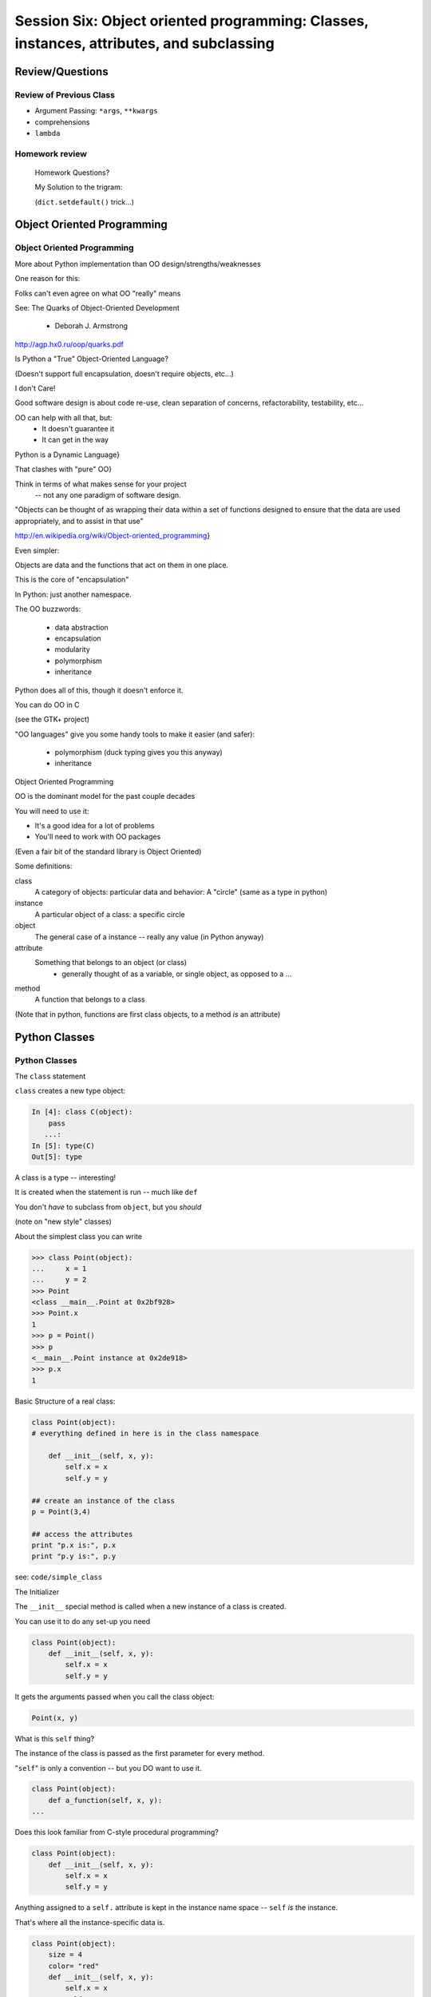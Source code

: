 
.. Foundations 2: Python slides file, created by
   hieroglyph-quickstart on Wed Apr  2 18:42:06 2014.

******************************************************************************************
Session Six: Object oriented programming: Classes, instances, attributes, and subclassing
******************************************************************************************


================
Review/Questions
================

Review of Previous Class
------------------------

* Argument Passing: ``*args``, ``**kwargs``

* comprehensions

* ``lambda``


Homework review
---------------
  
  Homework Questions?
  
  My Solution to the trigram:
  
  (``dict.setdefault()``  trick...)

  
===========================
Object Oriented Programming
===========================

Object Oriented Programming
---------------------------

More about Python implementation than OO design/strengths/weaknesses

One reason for this:

Folks can't even agree on what OO "really" means

See: The Quarks of Object-Oriented Development

  - Deborah J. Armstrong

http://agp.hx0.ru/oop/quarks.pdf


.. nextslide::

Is Python a "True" Object-Oriented Language?

(Doesn't support full encapsulation, doesn't require
objects, etc...)

.. nextslide::

I don't Care!

Good software design is about code re-use, clean separation of concerns,
refactorability, testability, etc...

OO can help with all that, but:
  * It doesn't guarantee it
  * It can get in the way

.. nextslide::


Python is a Dynamic Language}

That clashes with "pure" OO}

Think in terms of what makes sense for your project
 -- not any one paradigm of software design.


.. nextslide::


"Objects can be thought of as wrapping their data 
within a set of functions designed to ensure that 
the data are used appropriately, and to assist in 
that use"


http://en.wikipedia.org/wiki/Object-oriented_programming}

.. nextslide::

Even simpler:


Objects are data and the functions that act on them in one place.

This is the core of "encapsulation"

In Python: just another namespace.

.. nextslide::

The OO buzzwords:

  * data abstraction
  * encapsulation
  * modularity
  * polymorphism
  * inheritance

Python does all of this, though it doesn't enforce it.

.. nextslide::

You can do OO in C

(see the GTK+ project)


"OO languages" give you some handy tools to make it easier (and safer):

  * polymorphism (duck typing gives you this anyway)
  * inheritance


Object Oriented Programming

.. nextslide::

OO is the dominant model for the past couple decades

You will need to use it:

- It's a good idea for a lot of problems

- You'll need to work with OO packages

(Even a fair bit of the standard library is Object Oriented)


.. nextslide::

Some definitions:

class
  A category of objects: particular data and behavior: A "circle" (same as a type in python)

instance
  A particular object of a class: a specific circle

object
  The general case of a instance -- really any value (in Python anyway)

attribute
  Something that belongs to an object (or class)
    - generally thought of as a variable, or single object, as opposed to a ...

method
  A function that belongs to a class

(Note that in python, functions are first class objects, to a method *is* an attribute)


==============
Python Classes
==============

Python Classes
--------------

The ``class``  statement

``class``  creates a new type object:

.. code-block:: ipython 

    In [4]: class C(object):
        pass
       ...:
    In [5]: type(C)
    Out[5]: type

A class is a type -- interesting!

It is created when the statement is run -- much like ``def``

You don't *have* to subclass from ``object``, but you *should* 

(note on "new style" classes)

.. nextslide::

About the simplest class you can write

.. code-block:: python

    >>> class Point(object):
    ...     x = 1
    ...     y = 2
    >>> Point
    <class __main__.Point at 0x2bf928>
    >>> Point.x
    1
    >>> p = Point()
    >>> p
    <__main__.Point instance at 0x2de918>
    >>> p.x
    1

.. nextslide::

Basic Structure of a real class:

.. code-block:: python
    
    class Point(object):
    # everything defined in here is in the class namespace

        def __init__(self, x, y):
            self.x = x
            self.y = y

    ## create an instance of the class
    p = Point(3,4)

    ## access the attributes
    print "p.x is:", p.x
    print "p.y is:", p.y


see: ``code/simple_class``

.. nextslide::

The Initializer

The ``__init__``  special method is called when a new instance of a class is created.

You can use it to do any set-up you need

.. code-block:: python  

    class Point(object):
        def __init__(self, x, y):
            self.x = x
            self.y = y


It gets the arguments passed when you call the class object:

.. code-block:: python  

    Point(x, y)

.. nextslide::


What is this ``self`` thing?

The instance of the class is passed as the first parameter for every method.

"``self``" is only a convention -- but you DO want to use it.

.. code-block:: python  
    
    class Point(object):
        def a_function(self, x, y):
    ...


Does this look familiar from C-style procedural programming?

.. code-block:: python

    class Point(object):
        def __init__(self, x, y):
            self.x = x
            self.y = y


Anything assigned to a ``self.``  attribute is kept in the instance
name space -- ``self`` *is* the instance.

That's where all the instance-specific data is.


.. code-block:: python  

    class Point(object):
        size = 4
        color= "red"
        def __init__(self, x, y):
            self.x = x
            self.y = y


Anything assigned in the class scope is a class attribute -- every
instance of the class shares the same one.

Note: the methods defined by ``def`` are class attributes as well.

The class is one namespace, the instance is another.

.. nextslide::

.. code-block:: python  

    class Point(object):
        size = 4
        color= "red"
    ...
        def get_color():
            return self.color
    >>> p3.get_color()
     'red'


class attributes are accessed with ``self``  also.


.. nextslide::

Typical methods:

.. code-block:: python  

    class Circle(object):
        color = "red"

        def __init__(self, diameter):
            self.diameter = diameter

        def grow(self, factor=2):
            self.diameter = self.diameter * factor


Methods take some parameters, manipulate the attributes in ``self``.

They may or may not return something useful.

.. nextslide::

Gotcha!

.. code-block:: python  

    ...
        def grow(self, factor=2):
            self.diameter = self.diameter * factor
    ...
    In [205]: C = Circle(5)
    In [206]: C.grow(2,3)

    TypeError: grow() takes at most 2 arguments (3 given)

Huh???? I only gave 2}

``self`` is implicitly passed in for you by python.

LAB / homework
---------------

Let's say you need to render some html..

The goal is to build a set of classes that render an html page:

``code/session06/sample_html.html`` 

We'll start with a single class, then add some sub-classes to specialize the behavior

More details in ``code/session06/LAB_instuctions.rst`` 

.. nextslide::

Step 1:

* Create an "Element" class for rendering an html element (xml element).
* It should have class attributes for the tag name  and the
  indentation
* the constructor signature should look like:
    ``Element(content=None)``  where content is a string
* It should have an "append" method that can add another string to the content
* It should have a ``render(file_out, ind = "")``  method that renders the tag and the strings in the content.
     ``file_out``  could be any file-like object.
     ``ind``  is a string with enough spaces to indent properly.


=======================
Subclassing/Inheritance
=======================

Inheritance
-----------

In object-oriented programming (OOP), inheritance is a way to reuse code of existing objects, or to establish a subtype from an existing object.


Objects are defined by classes, classes can inherit attributes and behavior from pre-existing classes called base classes or super classes.

The resulting classes are known as derived classes or subclasses.

(http://en.wikipedia.org/wiki/Inheritance_%28object-oriented_programming%29})

Subclassing
-----------

A subclass "inherits" all the attributes (methods, etc) of the parent class.

You can then change ("override") some or all of the attributes to change the behavior.

You can also add new attributes to extend the behavior.

The simplest subclass in Python:

.. code-block:: python 

    class A_Subclass(The_SuperClass):
        pass

``A_subclass``  now has exactly the same behavior as ``The_SuperClass`` 

NOTE: when we put ``object`` in there, it means we are deriving from object -- getting core functionality of all objects.

Overriding attributes
---------------------

Overriding is as simple as creating a new attribute with the same name:

.. code-block:: python     

    class Circle(object):
        color = "red"

    ...

    class NewCircle(Circle):
        color = "blue"
    >>> nc = NewCircle
    >>> print nc.color
    blue


all the ``self``  instances will have the new attribute.

Overriding methods
------------------

Same thing, but with methods (remember, a method *is* an attribute in python)

.. code-block:: python 

    class Circle(object):

    ...

        def grow(self, factor=2):
            """grows the circle's diameter by factor"""
            self.diameter = self.diameter * factor

    ...

    class NewCircle(Circle):

    ...

        def grow(self, factor=2):
            """grows the area by factor..."""
            self.diameter = self.diameter * math.sqrt(2)


all the instances will have the new method

.. nextslide::

Here's a program design suggestion: whenever you override a method, the
interface of the new method should be the same as the old.  It should take
the same parameters, return the same type, and obey the same preconditions
and postconditions.  If you obey this rule, you will find that any function
designed to work with an instance of a superclass, like a Deck, will also work
with instances of subclasses like a Hand or PokerHand.  If you violate this
rule, your code will collapse like (sorry) a house of cards.

[ThinkPython 18.10]

LAB / Homework
---------------

Step 2:

*  Create a couple subclasses of ``Element`` , for a ``<body>``  tag and ``<p>``  tag. Simply override the ``tag``  class attribute.
* Extend the ``Element.render()``  method so that it can render other elements inside the tag in addition to strings. Simple recursion should do it. i.e. it can call the ``render()``  method of the elements it contains.
* Deal with the content items that could be either simple strings or ``Element`` s with ``render``  methods ... there are a few ways to handle that.

.. nextslide::

Step 3:

* Create a ``<head>``  element -- simple subclass.
* Create a ``OneLineTag``  subclass of Element: It should override the render method, to render everything on one line -- for the simple tags, like:

        ``<title> PythonClass - Class 6 example </title>`` 

* Create a Title subclass of ``OneLineTag``  class for the title.
* You should now be able to render an html doc with a head element, with a ``title``  element in that, and a body element with some ``<P>`` elements and some text.

.. nextslide::

Demo of class vs. instance attributes

===================
More on Subclassing
===================

Overriding \_\_init\_\_
-----------------------
``__init__`` common method to override}

You often need to call the super class ``__init__``  as well}

::
    

    class Circle(object):
        color = "red"
        def __init__(self, diameter):
            self.diameter = diameter
    ...
    class CircleR(Circle):
        def __init__(self, radius):
            diameter = radius*2
            Circle.__init__(self, diameter)



exception to: "don't change the method signature" rule.

More subclassing
----------------
You can also call the superclass' other methods:}

::
    

    class Circle(object):
    ...
        def get_area(self, diameter):
            return math.pi * (diameter/2.0)**2
    class CircleR2(Circle):
    ...
        def get_area(self):
            return Circle.get_area(self, self.radius*2)



There is nothing special about ``__init__``  except that it gets called automatically.

When to Subclass
----------------

"Is a" relationship: Subclass/inheritance}

"Has a" relationship: Composition}

When to Subclass
----------------
"Is a" vs "Has a" }

You may have a class that needs to accumulate an arbitrary number of objects.

A list can do that -- so should you subclass list?

Ask yourself:

-- Is your class a list (with some extra functionality)?
or
-- Does you class HAVE a list?

You only want to subclass list if your class could be used anywhere a list can be used.

Attribute resolution order
--------------------------
When you access an attribute:

``An_Instance.something`` }

Python looks for it in this order:}


  * Is it an instance attribute ?
  * Is it a class attribute ?
  * Is it a superclass attribute ?
  * Is it a super-superclass attribute ?
  * ...


It can get more complicated...
{\small
http://www.python.org/getit/releases/2.3/mro/} 
http://python-history.blogspot.com/2010/06/method-resolution-order.html}
}

What are Python classes, really?
--------------------------------
Putting aside the OO theory...}

Python classes are:}

  * Namespaces
  
    * One for the class object
    * One for each instance
  
  * Attribute resolution order
  * Auto tacking-on of ``self`` 


That's about it -- really!}

Type-Based dispatch
-------------------
From Think Python:}
::
    

      if isinstance(other, A_Class):
          Do_something_with_other
      else:
          Do_something_else



Usually better to use "duck typing" (polymorphism)}

But when it's called for:}

    * ``isinstance()`` 
    * ``issubclass()`` 


GvR: "Five Minute Multi- methods in Python":
http://www.artima.com/weblogs/viewpost.jsp?thread=101605} }

LAB
---
We're going to do the rest: steps 4 - 8}

(Still using ``week-06/code/htmlrender`` )

Step 4:

* Extend the Element class to accept a set of attributes as keywords to the
  constructor, i.e.:

.. code-block:: python  

  Element("some text content",
          id="TheList",
          style="line-height:200\%")


( remember ``**kwargs``  ? )

* The render method will need to be extended to render the attributes properly.


You can now render some ``<p>``  tags (and others) with attributes

.. nextslide::

Step 5:

* Create a ``SelfClosingTag``  subclass of ``Element`` , to render tags like: ``<hr /> and <br />``  (horizontal rule and line break).
* You will need to override the render method to render just the one tag and attributes.
* create a couple subclasses of SelfClosingTag for ``<hr>`` and ``<br />``  (Line break) or ??? if you like
   
You can now render an html page with a proper ``<head>``  (``<meta />``  and ``<title>``  elements)

.. nextslide::

*  Create an ``A``  class for an anchor (link) element. Its constructor should look like: ``A(self, link, content)``  -- where link is the link, and content is what you see. It can be called like so: ``A("http://google.com", "link")`` 
* You should be able to subclass from ``Element`` , and only override the ``__init__`` -- Calling the ``Element __init__``  from the  ``A __init__`` 


You can now add a link to your web page.

Step 7:

* Create ``Ul``  class for an unordered list (really simple subclass of Element)
* Create ``Li``  class for an element in a list (also really simple)
* add a list to your web page.
* Create a Header class -- this one should take an integer argument for the header level. i.e ``<h1>, <h2>, <h3>`` , called like:
* ``H(2, "The text of the header")``  for an ``<h2>``  header
* It can subclass from ``OneLineTag``  -- overriding the ``__init__`` , then callingthe superclass ``__init__`` 


Step 8:

* Update the Html element class to render the "``<!DOCTYPE html>`` " tag at the head of the page, before the ``html``  element.
* You can do this by subclassing ``Element`` , overriding ``render()`` , but then calling ``Element.render()``  from ``Html.render()`` .
* Create a subclass of ``SelfClosingTag``  for ``<meta charset="UTF-8" />``  and add the meta element to the beginning of the head element to give your document an encoding.
* The doctype and encoding are HTML 5 and you can check this at: validator.w3.org.


You now have a pretty full-featured html renderer

Review of HTML renderer lab
---------------------------
You have built an html generator, using:}
  
* A Base Class with a couple methods
* Subclasses overriding class attributes
* Subclasses overriding a method
* Subclasses overriding the ``__init__`` 
  

These are the core OO approaches

If you don't have it working, or don't think you "get" it: work on it for homework, and ask questions.


===================
More on Subclassing
===================

Overriding __init__
-----------------------

``__init__`` common method to override

You often need to call the super class ``__init__``  as well}

.. code-block:: python  
    
    class Circle(object):
        color = "red"
        def __init__(self, diameter):
            self.diameter = diameter
    ...

    class CircleR(Circle):
        def __init__(self, radius):
            diameter = radius*2
            Circle.__init__(self, diameter)


exception to the "don't change the method signature" rule.


More subclassing
----------------

You can also call the superclass' other methods:

.. code-block:: python  

    class Circle(object):
    ...
        def get_area(self, diameter):
            return math.pi * (diameter/2.0)**2

    class CircleR2(Circle):
    ...
        def get_area(self):
            return Circle.get_area(self, self.radius*2)

There is nothing special about ``__init__``  except that it gets called automatically when a new instance is created.

When to Subclass
----------------

"Is a" relationship: Subclass/inheritance}

"Has a" relationship: Composition}

.. nextslide::

"Is a" vs "Has a"

You may have a class that needs to accumulate an arbitrary number of objects.

A list can do that -- so should you subclass list?

Ask yourself:

* Is your class a list (with some extra functionality)?

or

* Does you class HAVE a list?

You only want to subclass list if your class could be used anywhere a list can be used.

Attribute resolution order
--------------------------

How does Python find an attribute?

When you access an attribute:

``An_Instance.something``

Python looks for it in this order:

* Is it an instance attribute ?
* Is it a class attribute ?
* Is it a superclass attribute ?
* Is it a super-superclass attribute ?
* ...


It can get more complicated...

http://www.python.org/getit/releases/2.3/mro/} 

http://python-history.blogspot.com/2010/06/method-resolution-order.html}

What are Python classes, really?
--------------------------------

Putting aside the OO theory...

Python classes are:

* Namespaces
  
 - One for the class object
 - One for each instance
  
* Attribute resolution order

* Auto tacking-on of ``self`` 


That's about it -- really!

Type-Based dispatch
-------------------

.. code-block:: python  

      if isinstance(other, A_Class):
          Do_something_with_other
      else:
          Do_something_else

Usually better to use "duck typing" (polymorphism)}

But when it's called for:

* ``isinstance()`` 
* ``issubclass()`` 


GvR: "Five Minute Multi- methods in Python":

http://www.artima.com/weblogs/viewpost.jsp?thread=101605

LAB / Homework
---------------

finish the html builder:

We're going to do the rest: steps 4 - 8}

(Still using ``code/session06/`` )

Step 4:

* Extend the Element class to accept a set of attributes as keywords to the
  constructor, i.e.:

.. code-block:: python

  Element("some text content",
          id="TheList",
          style="line-height:200\%")


( remember ``**kwargs``  ? )

* The render method will need to be extended to render the attributes properly.

You can now render some ``<p>``  tags (and others) with attributes

.. nextslide::

Step 5:

* Create a ``SelfClosingTag``  subclass of ``Element`` , to render tags like: ``<hr /> and <br />``  (horizontal rule and line break).
* You will need to override the render method to render just the one tag and attributes.
* create a couple subclasses of SelfClosingTag for ``<hr>`` and ``<br />``  (Line break) or ??? if you like
   

You can now render an html page with a proper ``<head>``  (``<meta />``  and ``<title>`` elements)

Step 6:

*  Create an ``A``  class for an anchor (link) element. Its constructor should look like: ``A(self, link, content)``  -- where link is the link, and content is what you see. It can be called like so: ``A("http://google.com", "link")`` 
* You should be able to subclass from ``Element`` , and only override the ``__init__`` -- Calling the ``Element __init__``  from the  ``A __init__`` 

You can now add a link to your web page.

.. nextslide::

Step 7:

* Create ``Ul``  class for an unordered list (really simple subclass of Element)
* Create ``Li``  class for an element in a list (also really simple)
* add a list to your web page.
* Create a Header class -- this one should take an integer argument for the header level. i.e ``<h1>, <h2>, <h3>`` , called like:

  - ``H(2, "The text of the header")``  for an ``<h2>``  header
  - It can subclass from ``OneLineTag``  -- overriding the ``__init__`` , then calling the superclass ``__init__`` 

.. nextslide::

Step 8:

* Update the Html element class to render the "``<!DOCTYPE html>`` " tag at the head of the page, before the ``html``  element.
* You can do this by subclassing ``Element`` , overriding ``render()`` , but then calling ``Element.render()``  from ``Html.render()`` .
* Create a subclass of ``SelfClosingTag``  for ``<meta charset="UTF-8" />`` and add the meta element to the beginning of the head element to give your document an encoding.
* The doctype and encoding are HTML 5 and you can check this at: validator.w3.org.


You now have a pretty full-featured html renderer

Review of HTML renderer assignment:
------------------------------------

You have built an html generator, using:
  
* A Base Class with a couple methods
* Subclasses overriding class attributes
* Subclasses overriding a method
* Subclasses overriding the ``__init__`` 
  
These are the core OO approaches

====================
Multiple Inheritance
====================

multiple inheritance
--------------------
Multiple inheritance: Pulling from more than one class

.. code-block:: python  

    class Combined(Super1, Super2, Super3):
        def __init__(self, something, something else):
            Super1.__init__(self, ......)
            Super2.__init__(self, ......)
            Super3.__init__(self, ......)


(calls to the super class ``__init__``  are optional -- case dependent)

.. nextslide::

Attribute resolution -- left to right}

* Is it an instance attribute ?
* Is it a class attribute ?
* Is it a superclass attribute ?
  
   - is the it an attribute of the left-most superclass?
   - is the it an attribute of the next superclass?
   -  and so on up the hierarchy...
  
* Is it a super-superclass attribute ?
* ... also left to right ...

http://python-history.blogspot.com/2010/06/method-resolution-order.html

Mix-ins
-------

Why would you want to do this?}

Hierarchies are not always simple:

* Animal

  * Mammal

    * GiveBirth()
    
  * Bird
    
    * LayEggs()
    
Where do you put a Platypus?

Real World Example: ``FloatCanvas``

New Style classes
-----------------

You will see reference to "new style" classes

These derive from ``object`` 

Introduced in python2.2 to better merge types and classes, and clean up a few things.

Differences in method resolution order and properties.

Mostly the same, often makes no difference.

My advice: always subclass from ``object``.

super
-----

``super()``: use it to call a superclass method, rather than explicitly calling it.

instead of:

.. code-block:: python  

    class A(B):
        def __init__(self, *args, **kwargs)
            B.__init__(self, *argw, **kwargs)
            ...

You can do:

.. code-block:: python  

    class A(B):
        def __init__(self, *args, **kwargs)
            super(A, self).__init__(self, *argw, **kwargs)
            ...

Caution: There are some subtle differences with multiple inheritance.

.. nextslide::

Two seminal articles about ``super()``:

"Super Considered Harmful" -- James Knight

https://fuhm.net/super-harmful/

"super() considered super!"  --  Raymond Hettinger

http://rhettinger.wordpress.com/2011/05/26/super-considered-super/}

(Both worth reading....)

Wrap Up
-------

Thinking OO in Python:

Think about what makes sense for your code:

* Code re-use
* Clean APIs
* ... 


Don't be a slave to what OO is *supposed* to look like.

Let OO work for you, not *create* work for you}

.. nextslide::

OO in Python:

The Art of Subclassing: Raymond Hettinger

http://pyvideo.org/video/879/the-art-of-subclassing}}

"classes are for code re-use -- not creating taxonomies"

Stop Writing Classes: Jack Diederich

http://pyvideo.org/video/880/stop-writing-classes}}

"If your class has only two methods -- and one of them is ``__init__`` 
-- you don't need a class "



